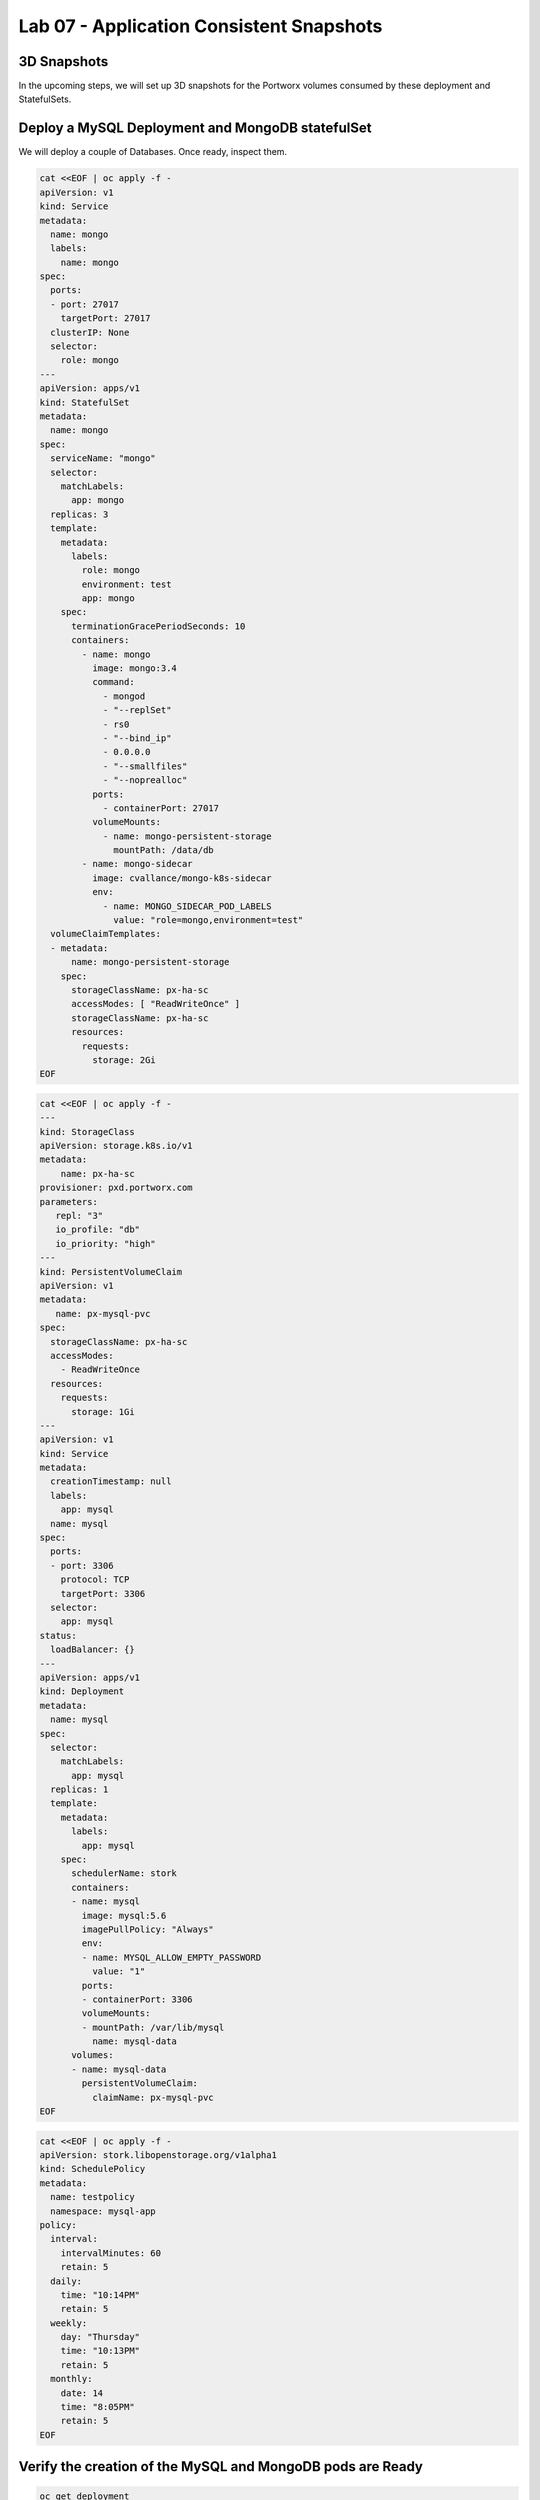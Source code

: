 =========================================
Lab 07 - Application Consistent Snapshots
=========================================

3D Snapshots
------------

In the upcoming steps, we will set up 3D snapshots for the Portworx volumes consumed by these deployment and StatefulSets.

Deploy a MySQL Deployment and MongoDB statefulSet
-------------------------------------------------

We will deploy a couple of Databases. Once ready, inspect them.

.. code-block:: shell

  cat <<EOF | oc apply -f -
  apiVersion: v1
  kind: Service
  metadata:
    name: mongo  
    labels:
      name: mongo
  spec:
    ports:
    - port: 27017
      targetPort: 27017
    clusterIP: None  
    selector:
      role: mongo
  ---
  apiVersion: apps/v1
  kind: StatefulSet
  metadata:
    name: mongo
  spec:
    serviceName: "mongo"
    selector:
      matchLabels:
        app: mongo
    replicas: 3
    template:
      metadata:
        labels:
          role: mongo
          environment: test
          app: mongo
      spec:
        terminationGracePeriodSeconds: 10
        containers:
          - name: mongo
            image: mongo:3.4
            command:
              - mongod
              - "--replSet"
              - rs0
              - "--bind_ip"
              - 0.0.0.0
              - "--smallfiles"
              - "--noprealloc"
            ports:
              - containerPort: 27017
            volumeMounts:
              - name: mongo-persistent-storage
                mountPath: /data/db
          - name: mongo-sidecar
            image: cvallance/mongo-k8s-sidecar
            env:
              - name: MONGO_SIDECAR_POD_LABELS
                value: "role=mongo,environment=test"
    volumeClaimTemplates:
    - metadata:
        name: mongo-persistent-storage
      spec:
        storageClassName: px-ha-sc
        accessModes: [ "ReadWriteOnce" ]
        storageClassName: px-ha-sc
        resources:
          requests:
            storage: 2Gi
  EOF

.. code-block:: shell

  cat <<EOF | oc apply -f -
  ---
  kind: StorageClass
  apiVersion: storage.k8s.io/v1
  metadata:
      name: px-ha-sc
  provisioner: pxd.portworx.com
  parameters:
     repl: "3"
     io_profile: "db"
     io_priority: "high"
  ---
  kind: PersistentVolumeClaim
  apiVersion: v1
  metadata:
     name: px-mysql-pvc
  spec:
    storageClassName: px-ha-sc
    accessModes:
      - ReadWriteOnce
    resources:
      requests:
        storage: 1Gi
  ---
  apiVersion: v1
  kind: Service
  metadata:
    creationTimestamp: null
    labels:
      app: mysql
    name: mysql
  spec:  
    ports:
    - port: 3306    
      protocol: TCP
      targetPort: 3306
    selector:
      app: mysql
  status:
    loadBalancer: {}
  ---
  apiVersion: apps/v1
  kind: Deployment
  metadata:
    name: mysql
  spec:
    selector:
      matchLabels:
        app: mysql
    replicas: 1
    template:
      metadata:
        labels:
          app: mysql
      spec:
        schedulerName: stork
        containers:
        - name: mysql
          image: mysql:5.6
          imagePullPolicy: "Always"
          env:
          - name: MYSQL_ALLOW_EMPTY_PASSWORD
            value: "1"
          ports:
          - containerPort: 3306
          volumeMounts:
          - mountPath: /var/lib/mysql
            name: mysql-data
        volumes:
        - name: mysql-data
          persistentVolumeClaim:
            claimName: px-mysql-pvc
  EOF

.. code-block:: shell

  cat <<EOF | oc apply -f -
  apiVersion: stork.libopenstorage.org/v1alpha1
  kind: SchedulePolicy
  metadata:
    name: testpolicy
    namespace: mysql-app
  policy:
    interval:
      intervalMinutes: 60
      retain: 5
    daily:
      time: "10:14PM"
      retain: 5
    weekly:
      day: "Thursday"
      time: "10:13PM"
      retain: 5
    monthly:
      date: 14
      time: "8:05PM"
      retain: 5
  EOF



Verify the creation of the MySQL and MongoDB pods are Ready
-----------------------------------------------------------

.. code-block:: shell

  oc get deployment

Wait until all MySQL nodes are ``Ready 1/1``

.. code-block:: shell

  oc get sts

Wait until all Mongo nodes are ``Ready 3/3``

Create a post-snapshot rule for MongoDB
---------------------------------------

Create a pre-snapshot rule called ``mysql-presnap-rule`` with the below specifications:

.. code-block:: shell

  cat <<EOF | oc apply -f -
  apiVersion: stork.libopenstorage.org/v1alpha1
  kind: Rule
  metadata:
    name: mysql-presnap-rule
  rules:
    - podSelector:
        app: mysql    
      actions:
      - type: command
        background: true
        # this command will flush tables with read lock
        value: mysql --user=root --password=$MYSQL_ROOT_PASSWORD -Bse 'flush tables with read lock;system ${WAIT_CMD};'
  EOF



Create an application consistent snapshot of MySQL
--------------------------------------------------

Create a new volume snapshot called ``mysql-3d-snapshot`` which makes use of the pre-snapshot rule ``mysql-presnap-rule'`` with PVC ``px-mysql-pvc``.

.. code-block:: shell

  cat <<EOF | oc apply -f -
  apiVersion: volumesnapshot.external-storage.k8s.io/v1
  kind: VolumeSnapshot
  metadata:
    name: mysql-3d-snapshot
    annotations:
      stork.rule/pre-snapshot: mysql-presnap-rule
  spec:
    persistentVolumeClaimName: px-mysql-pvc
  EOF


Create a pre-snapshot rule for MongoDB
--------------------------------------

Create a pre-snapshot rule called ``mongodb-presnap-rule`` with the
below specifications:

.. code-block:: shell

  cat <<EOF | oc apply -f -
  apiVersion: stork.libopenstorage.org/v1alpha1
  kind: Rule
  metadata:
    name: mongodb-presnap-rule
  rules:
    - podSelector:      
        role: mongo
      actions:
      - type: command      
        value: mongo --eval "printjson(db.fsyncLock())"
  EOF



Create a post-snapshot rule for MongoDB
---------------------------------------

Create a pre-snapshot rule called ``mongodb-postsnap-rule`` with the below specifications:

.. code-block:: shell

  cat <<EOF | oc apply -f -
  apiVersion: stork.libopenstorage.org/v1alpha1
  kind: Rule
  metadata:
    name: mongodb-postsnap-rule
  rules:
    - podSelector:      
        role: mongo
      actions:
      - type: command      
        value: mongo --eval "printjson(db.fsyncUnLock())"
  EOF



Create an application consistent snapshot of MongoDB
----------------------------------------------------

Create a new group volume snapshot called ``mongodb-3d-snapshot`` which makes use of the pre and snapshot rules ``mongodb-presnap-rule`` and ``mongodb-postsnap-rule``.

.. code-block:: shell

  cat <<EOF | oc apply -f -
  apiVersion: stork.libopenstorage.org/v1alpha1
  kind: GroupVolumeSnapshot
  metadata:  
    name: mongodb-3d-snapshot
    annotations:
      stork.rule/pre-snapshot: mongodb-presnap-rule
      stork.rule/post-snapshot: mongodb-postsnap-rule
  spec:
    pvcSelector:
      matchLabels:
        app : mongo
  EOF

